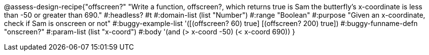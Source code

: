 @assess-design-recipe{"offscreen?"
"Write a function, offscreen?, which returns true is Sam the butterfly's x-coordinate is less than -50 or greater than 690."
    #:headless? #t
	#:domain-list (list "Number")
	#:range "Boolean"
	#:purpose "Given an x-coordinate, check if Sam is onscreen or not"
	#:buggy-example-list 
	'([(offscreen?  60) true]
	  [(offscreen? 200) true])
	#:buggy-funname-defn "onscreen?"
	#:param-list (list "x-coord")
	#:body '(and (> x-coord -50) (< x-coord 690))
}
                       
                                
